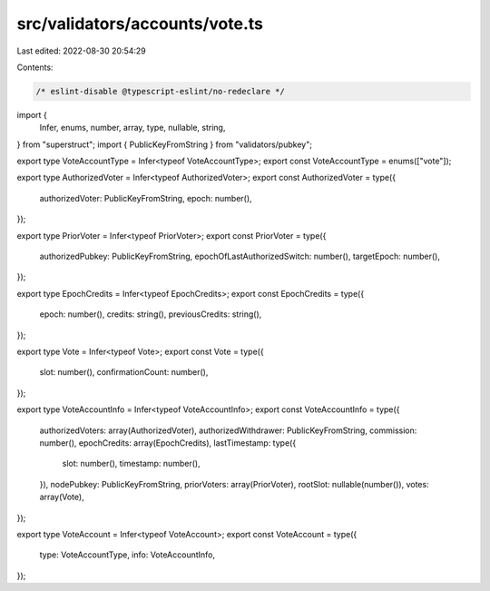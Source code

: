 src/validators/accounts/vote.ts
===============================

Last edited: 2022-08-30 20:54:29

Contents:

.. code-block:: ts

    /* eslint-disable @typescript-eslint/no-redeclare */

import {
  Infer,
  enums,
  number,
  array,
  type,
  nullable,
  string,
} from "superstruct";
import { PublicKeyFromString } from "validators/pubkey";

export type VoteAccountType = Infer<typeof VoteAccountType>;
export const VoteAccountType = enums(["vote"]);

export type AuthorizedVoter = Infer<typeof AuthorizedVoter>;
export const AuthorizedVoter = type({
  authorizedVoter: PublicKeyFromString,
  epoch: number(),
});

export type PriorVoter = Infer<typeof PriorVoter>;
export const PriorVoter = type({
  authorizedPubkey: PublicKeyFromString,
  epochOfLastAuthorizedSwitch: number(),
  targetEpoch: number(),
});

export type EpochCredits = Infer<typeof EpochCredits>;
export const EpochCredits = type({
  epoch: number(),
  credits: string(),
  previousCredits: string(),
});

export type Vote = Infer<typeof Vote>;
export const Vote = type({
  slot: number(),
  confirmationCount: number(),
});

export type VoteAccountInfo = Infer<typeof VoteAccountInfo>;
export const VoteAccountInfo = type({
  authorizedVoters: array(AuthorizedVoter),
  authorizedWithdrawer: PublicKeyFromString,
  commission: number(),
  epochCredits: array(EpochCredits),
  lastTimestamp: type({
    slot: number(),
    timestamp: number(),
  }),
  nodePubkey: PublicKeyFromString,
  priorVoters: array(PriorVoter),
  rootSlot: nullable(number()),
  votes: array(Vote),
});

export type VoteAccount = Infer<typeof VoteAccount>;
export const VoteAccount = type({
  type: VoteAccountType,
  info: VoteAccountInfo,
});


